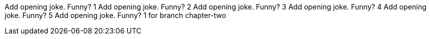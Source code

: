 Add opening joke. Funny? 1
Add opening joke. Funny? 2
Add opening joke. Funny? 3
Add opening joke. Funny? 4
Add opening joke. Funny? 5
Add opening joke. Funny? 1 for branch chapter-two
